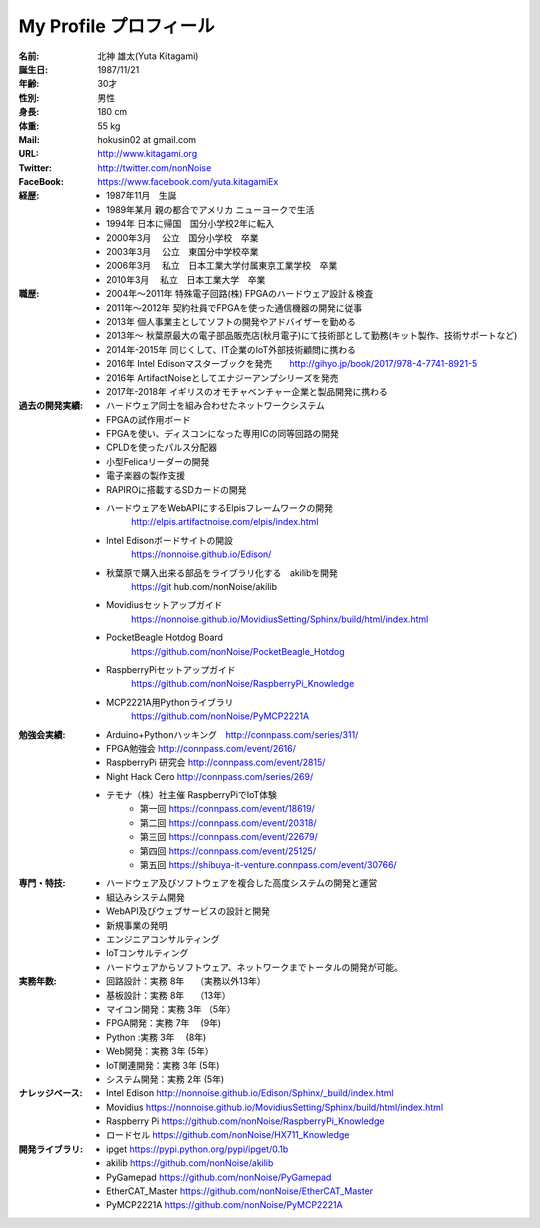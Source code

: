 
===================================================
My Profile  プロフィール
===================================================

 .. image:: 2017kitagami.jpg
	:width: 200px
	:height: 200px

 .. image:: 2016kitagami.jpg
	:width: 200px
	:height: 200px
 
 .. image:: 2014Kitagami.jpg
	:width: 200px
 	:height: 200px
 
 .. image:: 2006Kitagami.jpg
	:width: 200px
	:height: 200px
 
 


:名前: 北神 雄太(Yuta Kitagami)
:誕生日: 1987/11/21
:年齢: 30才
:性別: 男性
:身長: 180 cm
:体重: 55 kg
:Mail: hokusin02 at gmail.com
:URL: http://www.kitagami.org
:Twitter: http://twitter.com/nonNoise
:FaceBook: https://www.facebook.com/yuta.kitagamiEx

:経歴:
	- 1987年11月　生誕
	- 1989年某月  親の都合でアメリカ ニューヨークで生活
	- 1994年      日本に帰国　国分小学校2年に転入
	- 2000年3月　 公立　国分小学校　卒業
	- 2003年3月　 公立　東国分中学校卒業
	- 2006年3月 　私立　日本工業大学付属東京工業学校　卒業
	- 2010年3月 　私立　日本工業大学　卒業

:職歴:
	- 2004年～2011年		特殊電子回路(株) FPGAのハードウェア設計＆検査
	- 2011年～2012年		契約社員でFPGAを使った通信機器の開発に従事
	- 2013年				個人事業主としてソフトの開発やアドバイザーを勤める
	- 2013年～				秋葉原最大の電子部品販売店(秋月電子)にて技術部として勤務(キット製作、技術サポートなど)
	- 2014年-2015年			同じくして、IT企業のIoT外部技術顧問に携わる
	- 2016年				Intel Edisonマスターブックを発売　　http://gihyo.jp/book/2017/978-4-7741-8921-5
	- 2016年				ArtifactNoiseとしてエナジーアンプシリーズを発売
	- 2017年-2018年			イギリスのオモチャベンチャー企業と製品開発に携わる
	

:過去の開発実績:
	- ハードウェア同士を組み合わせたネットワークシステム	
	- FPGAの試作用ボード
	- FPGAを使い、ディスコンになった専用ICの同等回路の開発
	- CPLDを使ったパルス分配器
	- 小型Felicaリーダーの開発
	- 電子楽器の製作支援
	- RAPIROに搭載するSDカードの開発
	- ハードウェアをWebAPIにするElpisフレームワークの開発
		http://elpis.artifactnoise.com/elpis/index.html
	- Intel Edisonボードサイトの開設
		https://nonnoise.github.io/Edison/
	- 秋葉原で購入出来る部品をライブラリ化する　akilibを開発
		https://git	hub.com/nonNoise/akilib
	- Movidiusセットアップガイド
		https://nonnoise.github.io/MovidiusSetting/Sphinx/build/html/index.html
	- PocketBeagle Hotdog Board
		https://github.com/nonNoise/PocketBeagle_Hotdog
	- RaspberryPiセットアップガイド
		https://github.com/nonNoise/RaspberryPi_Knowledge
	- MCP2221A用Pythonライブラリ
		https://github.com/nonNoise/PyMCP2221A

	
	
	
:勉強会実績:
	- Arduino+Pythonハッキング　http://connpass.com/series/311/
	- FPGA勉強会 http://connpass.com/event/2616/
	- RaspberryPi 研究会 http://connpass.com/event/2815/
	- Night Hack Cero http://connpass.com/series/269/
	- テモナ（株）社主催 RaspberryPiでIoT体験 　
		- 第一回 https://connpass.com/event/18619/
		- 第二回 https://connpass.com/event/20318/
		- 第三回 https://connpass.com/event/22679/
		- 第四回 https://connpass.com/event/25125/
		- 第五回 https://shibuya-it-venture.connpass.com/event/30766/


:専門・特技:
	- ハードウェア及びソフトウェアを複合した高度システムの開発と運営
	- 組込みシステム開発
	- WebAPI及びウェブサービスの設計と開発
	- 新規事業の発明
	- エンジニアコンサルティング
	- IoTコンサルティング
	- ハードウェアからソフトウェア、ネットワークまでトータルの開発が可能。


:実務年数:
	- 回路設計：実務 8年　		（実務以外13年）
	- 基板設計：実務 8年　		（13年）
	- マイコン開発：実務 3年	（5年）
	- FPGA開発：実務 7年　		(9年)
	- Python :実務 3年　		(8年)
	- Web開発：実務 3年 		(5年）
	- IoT関連開発：実務 3年 	(5年)
	- システム開発：実務 2年	 (5年)


:ナレッジベース:
	- Intel Edison http://nonnoise.github.io/Edison/Sphinx/_build/index.html
	- Movidius https://nonnoise.github.io/MovidiusSetting/Sphinx/build/html/index.html
	- Raspberry Pi https://github.com/nonNoise/RaspberryPi_Knowledge
	- ロードセル https://github.com/nonNoise/HX711_Knowledge

:開発ライブラリ:
	- ipget https://pypi.python.org/pypi/ipget/0.1b
	- akilib https://github.com/nonNoise/akilib
	- PyGamepad https://github.com/nonNoise/PyGamepad
	- EtherCAT_Master https://github.com/nonNoise/EtherCAT_Master
	- PyMCP2221A https://github.com/nonNoise/PyMCP2221A

